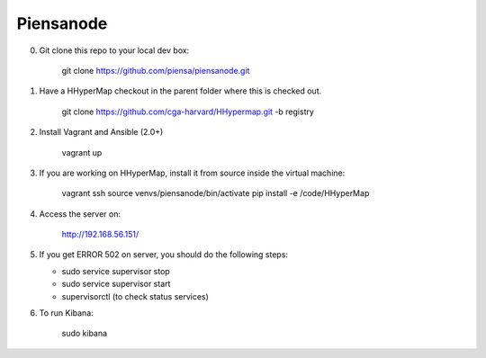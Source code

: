 Piensanode
===========

0. Git clone this repo to your local dev box:

    git clone https://github.com/piensa/piensanode.git
    
1. Have a HHyperMap checkout in the parent folder where this is checked out.

    git clone https://github.com/cga-harvard/HHypermap.git -b registry
    
2. Install Vagrant and Ansible (2.0+)

    vagrant up

3. If you are working on HHyperMap, install it from source inside the virtual machine:

    vagrant ssh
    source venvs/piensanode/bin/activate
    pip install -e /code/HHyperMap

4. Access the server on:

    http://192.168.56.151/
    
5. If you get ERROR 502 on server, you should do the following steps:
   
   * sudo service supervisor stop
   * sudo service supervisor start 
   * supervisorctl (to check status services)

6. To run Kibana:

    sudo kibana

